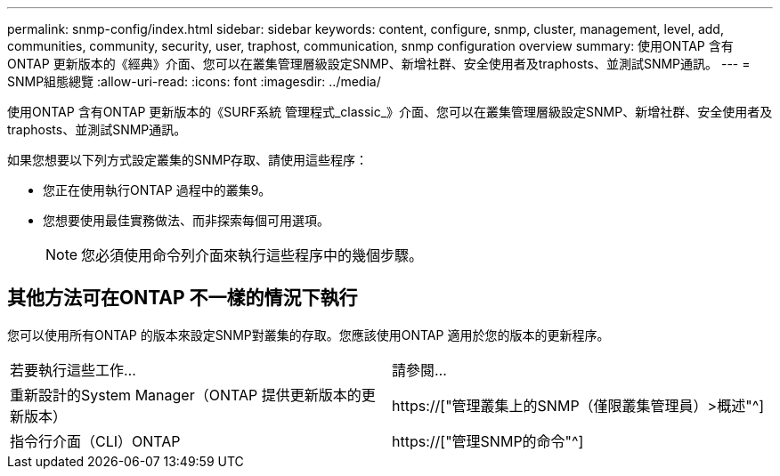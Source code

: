 ---
permalink: snmp-config/index.html 
sidebar: sidebar 
keywords: content, configure, snmp, cluster, management, level, add, communities, community, security, user, traphost, communication, snmp configuration overview 
summary: 使用ONTAP 含有ONTAP 更新版本的《經典》介面、您可以在叢集管理層級設定SNMP、新增社群、安全使用者及traphosts、並測試SNMP通訊。 
---
= SNMP組態總覽
:allow-uri-read: 
:icons: font
:imagesdir: ../media/


[role="lead"]
使用ONTAP 含有ONTAP 更新版本的《SURF系統 管理程式_classic_》介面、您可以在叢集管理層級設定SNMP、新增社群、安全使用者及traphosts、並測試SNMP通訊。

如果您想要以下列方式設定叢集的SNMP存取、請使用這些程序：

* 您正在使用執行ONTAP 過程中的叢集9。
* 您想要使用最佳實務做法、而非探索每個可用選項。
+
[NOTE]
====
您必須使用命令列介面來執行這些程序中的幾個步驟。

====




== 其他方法可在ONTAP 不一樣的情況下執行

您可以使用所有ONTAP 的版本來設定SNMP對叢集的存取。您應該使用ONTAP 適用於您的版本的更新程序。

|===


| 若要執行這些工作... | 請參閱... 


 a| 
重新設計的System Manager（ONTAP 提供更新版本的更新版本）
 a| 
https://["管理叢集上的SNMP（僅限叢集管理員）>概述"^]



 a| 
指令行介面（CLI）ONTAP
 a| 
https://["管理SNMP的命令"^]

|===